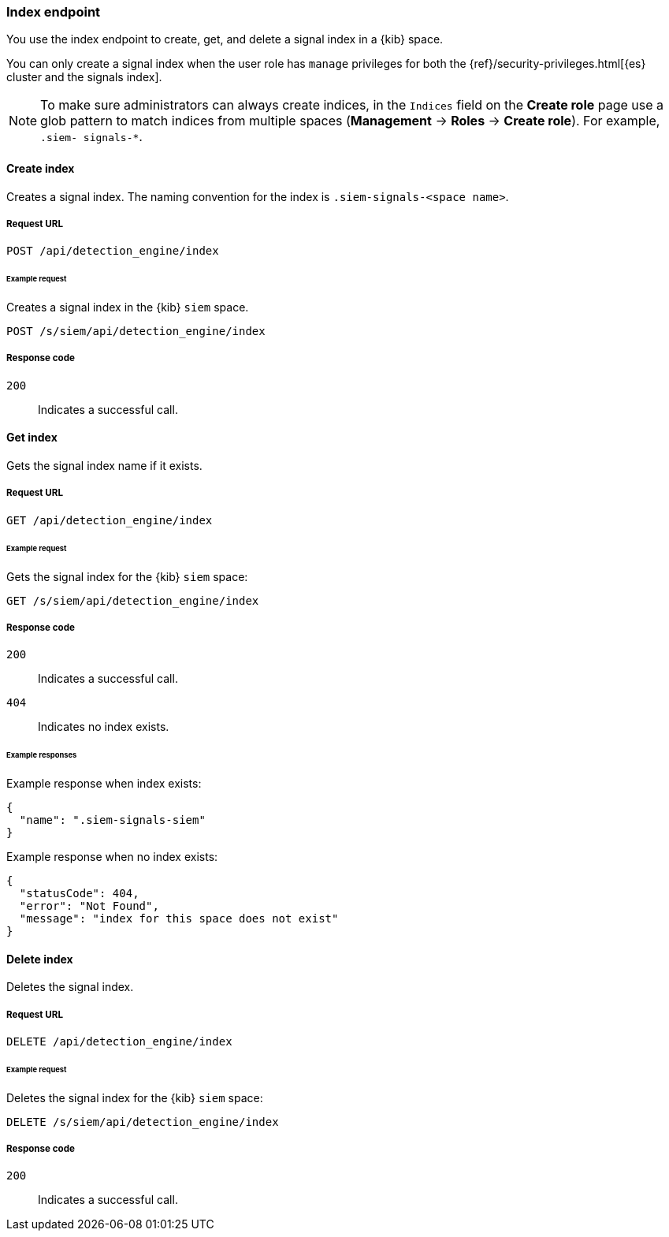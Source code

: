 [[index-api-overview]]
[role="xpack"]
=== Index endpoint

You use the index endpoint to create, get, and delete a signal index in a 
{kib} space.

You can only create a signal index when the user role has `manage` privileges 
for both the {ref}/security-privileges.html[{es} cluster and the signals index].

NOTE: To make sure administrators can always create indices, in the `Indices` 
field on the *Create role* page use a glob pattern to match indices from 
multiple spaces (*Management* -> *Roles* -> *Create role*). For example, `.siem-
signals-*`.

[float]
==== Create index

Creates a signal index. The naming convention for the index is
`.siem-signals-<space name>`.

[float]
===== Request URL

`POST  /api/detection_engine/index`

[float]
====== Example request

Creates a signal index in the {kib} `siem` space.

[source, js]
--------------------------------------------------
POST /s/siem/api/detection_engine/index
--------------------------------------------------
// KIBANA

[float]
===== Response code

`200`:: 
    Indicates a successful call.

[float]
==== Get index

Gets the signal index name if it exists.

[float]
===== Request URL

`GET /api/detection_engine/index`

[float]
====== Example request

Gets the signal index for the {kib} `siem` space:

[source, js]
--------------------------------------------------
GET /s/siem/api/detection_engine/index
--------------------------------------------------
// KIBANA

[float]
===== Response code

`200`:: 
    Indicates a successful call.
`404`::
    Indicates no index exists.
    
[float]
====== Example responses

Example response when index exists:

[source,json]
--------------------------------------------------
{
  "name": ".siem-signals-siem"
}
--------------------------------------------------

Example response when no index exists:

[source,json]
--------------------------------------------------
{
  "statusCode": 404,
  "error": "Not Found",
  "message": "index for this space does not exist"
}
--------------------------------------------------

[float]
==== Delete index

Deletes the signal index.

[float]
===== Request URL

`DELETE /api/detection_engine/index`

[float]
====== Example request

Deletes the signal index for the {kib} `siem` space:

[source, js]
--------------------------------------------------
DELETE /s/siem/api/detection_engine/index
--------------------------------------------------
// KIBANA

[float]
===== Response code

`200`:: 
    Indicates a successful call.